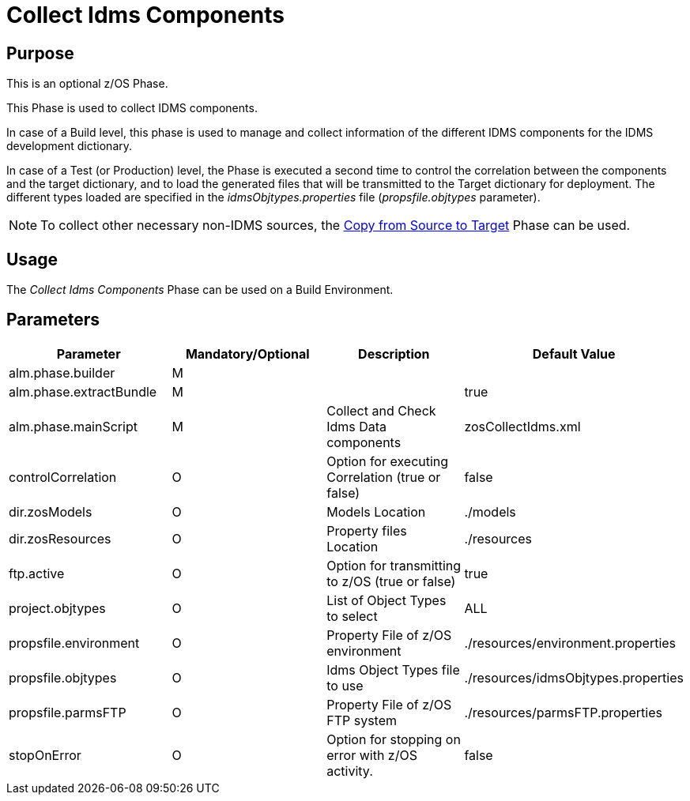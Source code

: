[[_id1695df00qvl]]
= Collect Idms Components

== Purpose

This is an optional z/OS Phase.

This Phase is used to collect IDMS components. 

In case of a Build level, this phase is used to manage and collect information of the different IDMS components for the IDMS development dictionary. 

In case of a Test (or Production) level, the Phase is executed a second time to control the correlation between the components and the target dictionary, and to load the generated files that will be transmitted to the Target dictionary for deployment.
The different types loaded are specified in the _idmsObjtypes.properties_ file (__propsfile.objtypes__ parameter). 

[NOTE]
====
To collect other necessary non-IDMS sources, the <<CopyFromSourceTarget.adoc#_id1695k0k0ijd,Copy from Source to Target>> Phase can be used.
====

== Usage

The _Collect Idms Components_ Phase can be used on a Build Environment.

== Parameters

[cols="1,1,1,1", frame="topbot", options="header"]
|===
| Parameter
| Mandatory/Optional
| Description
| Default Value

|alm.phase.builder
|M
|
|

|alm.phase.extractBundle
|M
|
|true

|alm.phase.mainScript
|M
|Collect and Check Idms Data components
|zosCollectIdms.xml

|controlCorrelation
|O
|Option for executing Correlation (true or false)
|false

|dir.zosModels
|O
|Models Location
|$$.$$/models

|dir.zosResources
|O
|Property files Location
|$$.$$/resources

|ftp.active
|O
|Option for transmitting to z/OS (true or false)
|true

|project.objtypes
|O
|List of Object Types to select
|ALL

|propsfile.environment
|O
|Property File of z/OS environment
|$$.$$/resources/environment.properties

|propsfile.objtypes
|O
|Idms Object Types file to use
|$$.$$/resources/idmsObjtypes.properties

|propsfile.parmsFTP
|O
|Property File of z/OS FTP system
|$$.$$/resources/parmsFTP.properties

|stopOnError
|O
|Option for stopping on error with z/OS activity.
|false
|===